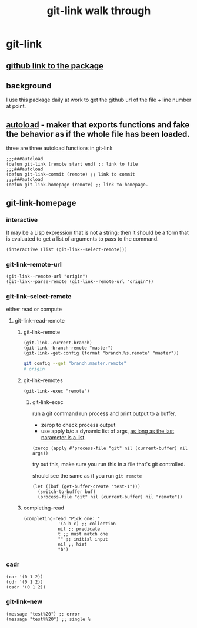 #+title: git-link walk through

* git-link
** [[https://github.com/sshaw/git-link][github link to the package]]
** background
I use this package daily at work to get the github url of the file + line number at point.
** [[https://www.gnu.org/software/emacs/manual/html_node/elisp/Autoload.html][autoload]] -  maker that exports functions and fake the behavior as if the whole file has been loaded.
three are three  autoload functions in git-link
#+begin_src elisp
;;;###autoload
(defun git-link (remote start end) ;; link to file
;;;###autoload
(defun git-link-commit (remote) ;; link to commit
;;;###autoload
(defun git-link-homepage (remote) ;; link to homepage.
#+end_src
** git-link-homepage
*** interactive
It may be a Lisp expression that is not a string; then it should be a form that is evaluated to get a list of arguments to pass to the command.
#+begin_src elisp
(interactive (list (git-link--select-remote)))
#+end_src
*** git-link--remote-url
#+begin_src elisp
(git-link--remote-url "origin")
(git-link--parse-remote (git-link--remote-url "origin"))
#+end_src
*** git-link--select-remote
either read or compute
**** git-link--read-remote
***** git-link--remote
#+begin_src elisp
(git-link--current-branch)
(git-link--branch-remote "master")
(git-link--get-config (format "branch.%s.remote" "master"))
#+end_src

#+begin_src sh
git config --get "branch.master.remote"
# origin
#+end_src

***** git-link--remotes
#+begin_src elisp
(git-link--exec "remote")
#+end_src
****** git-link--exec
run a git command
run process and print output to a buffer.
- zerop to check process output
- use apply b/c a dynamic list of args, [[https://stackoverflow.com/questions/3862394/when-do-you-use-apply-and-when-funcall][as long as the last parameter is a list]].
#+begin_src elisp
(zerop (apply #'process-file "git" nil (current-buffer) nil args))
#+end_src

try out this, make sure you run this in a file that's git controlled.

should see the same as if you run =git remote=
#+begin_src elisp
(let ((buf (get-buffer-create "test-1")))
  (switch-to-buffer buf)
  (process-file "git" nil (current-buffer) nil "remote"))
#+end_src
***** completing-read
#+begin_src elisp
(completing-read "Pick one: "
		     '(a b c) ;; collection
		     nil ;; predicate
		     t ;; must match one
		     "" ;; initial input
		     nil ;; hist
		     "b")
#+end_src

*** cadr
#+begin_src elisp
(car '(0 1 2))
(cdr '(0 1 2))
(cadr '(0 1 2))
#+end_src

*** git-link--new
#+begin_src elisp
(message "test%20") ;; error
(message "test%%20") ;; single %
#+end_src

